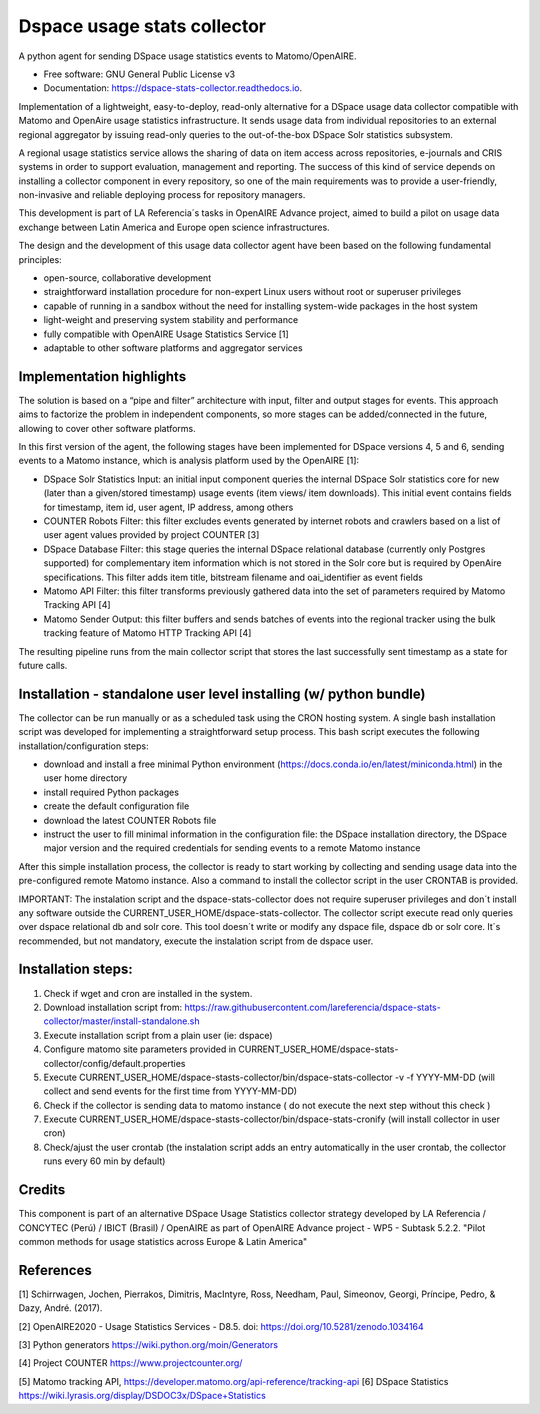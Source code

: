 ============================
Dspace usage stats collector
============================


.. image:: https://img.shields.io/pypi/v/dspace-stats-collector.svg
        :target: https://pypi.python.org/pypi/dspace-stats-collector

.. image:: https://img.shields.io/travis/lareferencia/dspace-stats-collector.svg
        :target: https://travis-ci.org/lareferencia/dspace-stats-collector

.. image:: https://readthedocs.org/projects/dspace-stats-collector/badge/?version=latest
        :target: https://dspace-stats-collector.readthedocs.io/en/latest/?badge=latest
        :alt: Documentation Status
        
.. image:: https://img.shields.io/pypi/l/dspace-stats-collector.svg
        :target: https://pypi.python.org/pypi/dspace-stats-collector
        :alt: License


A python agent for sending DSpace usage statistics events to Matomo/OpenAIRE. 

* Free software: GNU General Public License v3

* Documentation: https://dspace-stats-collector.readthedocs.io.

Implementation of a lightweight, easy-to-deploy, read-only alternative for a DSpace usage data collector compatible with Matomo and OpenAire usage statistics infrastructure. It sends usage data from individual repositories to an external regional aggregator by issuing read-only queries to the out-of-the-box DSpace Solr statistics subsystem.  

A regional usage statistics service allows the sharing of data on item access across repositories, e-journals and CRIS systems in order to support evaluation, management and reporting. The success of this kind of service depends on installing a collector component in  every repository, so one of the main requirements was to provide a user-friendly, non-invasive and reliable deploying process for repository managers.

This development is part of LA Referencia´s tasks in OpenAIRE Advance project,  aimed to build a pilot on usage data exchange between Latin America and Europe open science infrastructures. 

The design and the development of this usage data collector agent have been based on the following fundamental principles:

* open-source, collaborative development 

* straightforward installation procedure for non-expert Linux users without root or superuser privileges 

* capable of running in a sandbox without the need for installing system-wide packages in the host system

* light-weight and preserving system stability and performance

* fully compatible with OpenAIRE Usage Statistics Service [1]

* adaptable to other software platforms and aggregator services 

Implementation highlights
-------------------------

The solution is based on a “pipe and filter” architecture with input, filter and output stages for events. This approach aims to factorize the problem in independent components, so more stages can be added/connected in the future, allowing to cover other software platforms.

In this first version of the agent, the following  stages have been implemented for DSpace versions 4, 5 and 6, sending events to a Matomo instance, which is analysis platform used by the OpenAIRE [1]:

* DSpace Solr Statistics Input: an initial input component queries the internal DSpace Solr statistics core for new (later than a given/stored timestamp) usage events (item views/ item downloads).  This initial event contains fields for timestamp, item id, user agent, IP address, among others    

* COUNTER Robots Filter: this filter excludes events generated by internet robots and crawlers based on a list of user agent values provided by project COUNTER [3] 

* DSpace Database Filter: this stage queries the internal DSpace relational database (currently only Postgres supported) for complementary item information which is not stored in the Solr core but is required by OpenAire specifications. This filter adds item title, bitstream filename and oai_identifier as event fields

* Matomo API Filter: this filter transforms previously gathered data into the set of parameters required by  Matomo Tracking API [4]

* Matomo Sender Output: this filter buffers and sends batches of events into the regional tracker using the bulk tracking feature of Matomo HTTP Tracking API [4]

.. image::  https://raw.githubusercontent.com/lareferencia/dspace-stats-collector/master/docs/pipeline-diagram.png

The resulting pipeline runs from the main collector script that stores the last successfully sent timestamp as a state for future calls. 


Installation - standalone user level installing (w/ python bundle)
-----------------------------------------------------------------

The collector can be run manually or as a scheduled task using the CRON hosting system. A single bash installation script was developed for implementing a straightforward setup process. This bash script executes the following installation/configuration steps:

* download and install a free minimal Python environment (https://docs.conda.io/en/latest/miniconda.html) in the user home directory

* install required Python packages 

* create the default configuration file 

* download the latest COUNTER Robots file

* instruct the user to fill minimal information in the configuration file: the DSpace installation directory, the DSpace major version and the required credentials for sending events to a remote Matomo instance

After this simple installation process, the collector is ready to start working by collecting and sending usage data into the pre-configured remote Matomo instance. Also a command to install the collector script in the user CRONTAB is provided. 

IMPORTANT: The instalation script and the dspace-stats-collector does not require superuser privileges and don´t install any software outside the CURRENT_USER_HOME/dspace-stats-collector. The collector script execute read only queries over dspace relational db and solr core. This tool doesn´t write or modify any dspace file, dspace db or solr core. It´s recommended, but not mandatory, execute the instalation script from de dspace user. 

Installation steps:
-------------------

1. Check if wget and cron are installed in the system. 
2. Download installation script from: https://raw.githubusercontent.com/lareferencia/dspace-stats-collector/master/install-standalone.sh
3. Execute installation script from a plain user (ie: dspace) 
4. Configure matomo site parameters provided in CURRENT_USER_HOME/dspace-stats-collector/config/default.properties
5. Execute CURRENT_USER_HOME/dspace-stasts-collector/bin/dspace-stats-collector -v -f YYYY-MM-DD  (will collect and send events for the first time from YYYY-MM-DD) 
6. Check if the collector is sending data to matomo instance ( do not execute the next step without this check )
7. Execute CURRENT_USER_HOME/dspace-stasts-collector/bin/dspace-stats-cronify (will install collector in user cron) 
8. Check/ajust the user crontab (the instalation script adds an entry automatically in the user crontab, the collector runs every 60 min by default)   


Credits
-------

This component is part of an alternative DSpace Usage Statistics collector strategy developed by LA Referencia / CONCYTEC (Perú) / IBICT (Brasil) / OpenAIRE as part of OpenAIRE Advance project - WP5 - Subtask 5.2.2. "Pilot common methods for usage statistics across Europe & Latin America"


References
----------

[1] Schirrwagen, Jochen, Pierrakos, Dimitris, MacIntyre, Ross, Needham, Paul, Simeonov, Georgi, Príncipe, Pedro, & Dazy, André. (2017). 

[2] OpenAIRE2020 - Usage Statistics Services - D8.5. doi: https://doi.org/10.5281/zenodo.1034164

[3] Python generators https://wiki.python.org/moin/Generators

[4] Project COUNTER https://www.projectcounter.org/

[5] Matomo tracking API, https://developer.matomo.org/api-reference/tracking-api
[6] DSpace Statistics https://wiki.lyrasis.org/display/DSDOC3x/DSpace+Statistics


